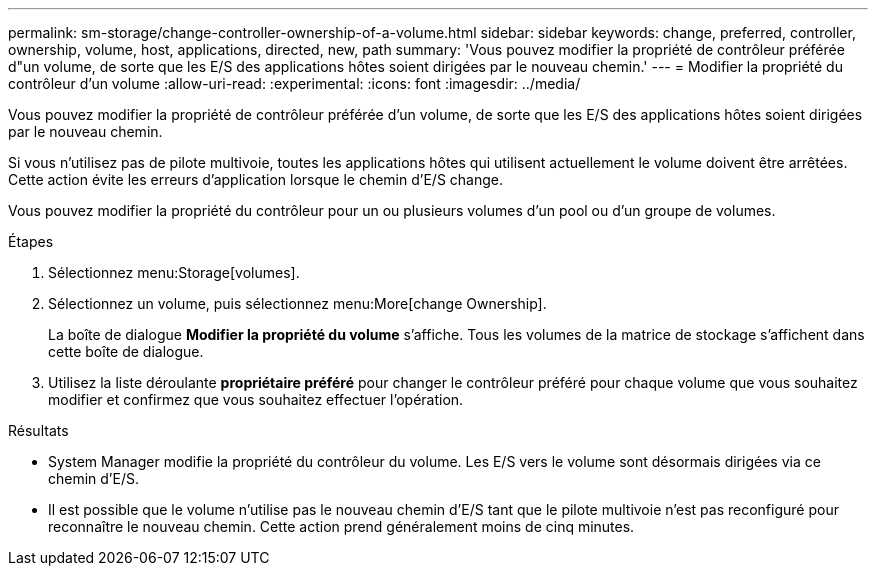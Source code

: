 ---
permalink: sm-storage/change-controller-ownership-of-a-volume.html 
sidebar: sidebar 
keywords: change, preferred, controller, ownership, volume, host, applications, directed, new, path 
summary: 'Vous pouvez modifier la propriété de contrôleur préférée d"un volume, de sorte que les E/S des applications hôtes soient dirigées par le nouveau chemin.' 
---
= Modifier la propriété du contrôleur d'un volume
:allow-uri-read: 
:experimental: 
:icons: font
:imagesdir: ../media/


[role="lead"]
Vous pouvez modifier la propriété de contrôleur préférée d'un volume, de sorte que les E/S des applications hôtes soient dirigées par le nouveau chemin.

Si vous n'utilisez pas de pilote multivoie, toutes les applications hôtes qui utilisent actuellement le volume doivent être arrêtées. Cette action évite les erreurs d'application lorsque le chemin d'E/S change.

Vous pouvez modifier la propriété du contrôleur pour un ou plusieurs volumes d'un pool ou d'un groupe de volumes.

.Étapes
. Sélectionnez menu:Storage[volumes].
. Sélectionnez un volume, puis sélectionnez menu:More[change Ownership].
+
La boîte de dialogue *Modifier la propriété du volume* s'affiche. Tous les volumes de la matrice de stockage s'affichent dans cette boîte de dialogue.

. Utilisez la liste déroulante *propriétaire préféré* pour changer le contrôleur préféré pour chaque volume que vous souhaitez modifier et confirmez que vous souhaitez effectuer l'opération.


.Résultats
* System Manager modifie la propriété du contrôleur du volume. Les E/S vers le volume sont désormais dirigées via ce chemin d'E/S.
* Il est possible que le volume n'utilise pas le nouveau chemin d'E/S tant que le pilote multivoie n'est pas reconfiguré pour reconnaître le nouveau chemin. Cette action prend généralement moins de cinq minutes.

